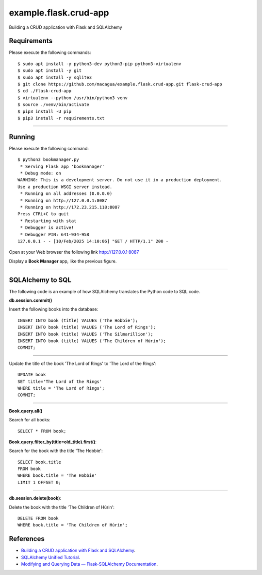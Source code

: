 ======================
example.flask.crud-app
======================

.. image:: https://raw.githubusercontent.com/macagua/example.flask.crud-app/master/docs/_static/flask-vertical.png
   :class: image-inline

Building a CRUD application with Flask and SQLAlchemy


Requirements
============

Please execute the following commands:

::

    $ sudo apt install -y python3-dev python3-pip python3-virtualenv
    $ sudo apt install -y git
    $ sudo apt install -y sqlite3
    $ git clone https://github.com/macagua/example.flask.crud-app.git flask-crud-app
    $ cd ./flask-crud-app
    $ virtualenv --python /usr/bin/python3 venv
    $ source ./venv/bin/activate
    $ pip3 install -U pip
    $ pip3 install -r requirements.txt


----

Running
=======

Please execute the following command:

::

    $ python3 bookmanager.py
     * Serving Flask app 'bookmanager'
     * Debug mode: on
    WARNING: This is a development server. Do not use it in a production deployment.
    Use a production WSGI server instead.
     * Running on all addresses (0.0.0.0)
     * Running on http://127.0.0.1:8087
     * Running on http://172.23.215.118:8087
    Press CTRL+C to quit
     * Restarting with stat
     * Debugger is active!
     * Debugger PIN: 641-934-958
    127.0.0.1 - - [10/Feb/2025 14:10:06] "GET / HTTP/1.1" 200 -

Open at your Web browser the following link http://127.0.0.1:8087

.. image:: https://raw.githubusercontent.com/macagua/example.flask.crud-app/master/docs/_static/bookmanager.png
   :class: image-inline

Display a **Book Manager** app, like the previous figure.


----

SQLAlchemy to SQL
=================

The following code is an example of how SQLAlchemy translates
the Python code to SQL code.

**db.session.commit()**

Insert the following books into the database:

::


    INSERT INTO book (title) VALUES ('The Hobbie');
    INSERT INTO book (title) VALUES ('The Lord of Rings');
    INSERT INTO book (title) VALUES ('The Silmarillion');
    INSERT INTO book (title) VALUES ('The Children of Húrin');
    COMMIT;

----

Update the title of the book 'The Lord of Rings' to 'The Lord of the Rings':

::


    UPDATE book
    SET title='The Lord of the Rings'
    WHERE title = 'The Lord of Rings';
    COMMIT;

----

**Book.query.all()**

Search for all books:

::


    SELECT * FROM book;

**Book.query.filter_by(title=old_title).first()**:

Search for the book with the title 'The Hobbie':

::


    SELECT book.title
    FROM book
    WHERE book.title = 'The Hobbie'
    LIMIT 1 OFFSET 0;

----

**db.session.delete(book)**:

Delete the book with the title 'The Children of Húrin':

::


    DELETE FROM book
    WHERE book.title = 'The Children of Húrin';


References
==========

- `Building a CRUD application with Flask and SQLAlchemy <https://www.codementor.io/@garethdwyer/building-a-crud-application-with-flask-and-sqlalchemy-dm3wv7yu2>`_.
- `SQLAlchemy Unified Tutorial <https://docs.sqlalchemy.org/en/20/tutorial/index.html#unified-tutorial>`_.
- `Modifying and Querying Data — Flask-SQLAlchemy Documentation <https://flask-sqlalchemy.palletsprojects.com/en/stable/queries/>`_.
